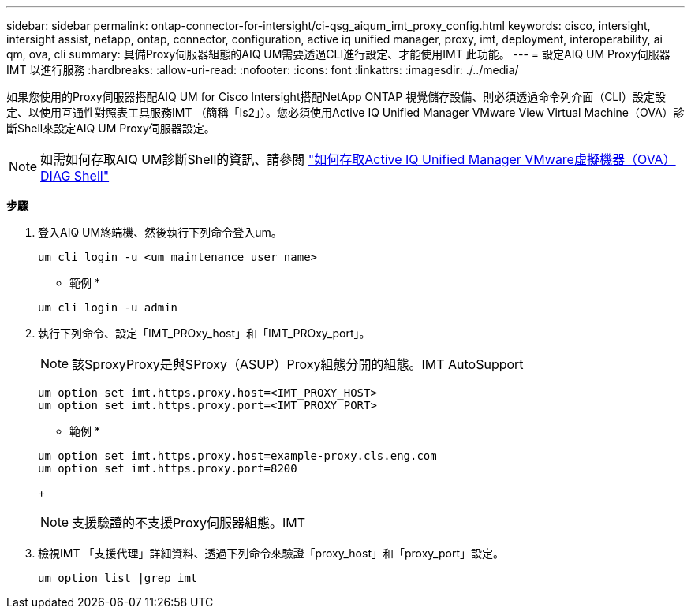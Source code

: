 ---
sidebar: sidebar 
permalink: ontap-connector-for-intersight/ci-qsg_aiqum_imt_proxy_config.html 
keywords: cisco, intersight, intersight assist, netapp, ontap, connector, configuration, active iq unified manager, proxy, imt, deployment, interoperability, ai qm, ova, cli 
summary: 具備Proxy伺服器組態的AIQ UM需要透過CLI進行設定、才能使用IMT 此功能。 
---
= 設定AIQ UM Proxy伺服器IMT 以進行服務
:hardbreaks:
:allow-uri-read: 
:nofooter: 
:icons: font
:linkattrs: 
:imagesdir: ./../media/


[role="lead"]
如果您使用的Proxy伺服器搭配AIQ UM for Cisco Intersight搭配NetApp ONTAP 視覺儲存設備、則必須透過命令列介面（CLI）設定設定、以使用互通性對照表工具服務IMT （簡稱「Is2」）。您必須使用Active IQ Unified Manager VMware View Virtual Machine（OVA）診斷Shell來設定AIQ UM Proxy伺服器設定。


NOTE: 如需如何存取AIQ UM診斷Shell的資訊、請參閱 https://kb.netapp.com/Advice_and_Troubleshooting/Data_Infrastructure_Management/Active_IQ_Unified_Manager/How_to_access_Active_IQ_Unified_Manager_Virtual_Machine_OVA_DIAG_shell["如何存取Active IQ Unified Manager VMware虛擬機器（OVA）DIAG Shell"]

*步驟*

. 登入AIQ UM終端機、然後執行下列命令登入um。
+
[listing]
----
um cli login -u <um maintenance user name>
----
+
* 範例 *

+
[listing]
----
um cli login -u admin
----
. 執行下列命令、設定「IMT_PROxy_host」和「IMT_PROxy_port」。
+

NOTE: 該SproxyProxy是與SProxy（ASUP）Proxy組態分開的組態。IMT AutoSupport

+
[listing]
----
um option set imt.https.proxy.host=<IMT_PROXY_HOST>
um option set imt.https.proxy.port=<IMT_PROXY_PORT>
----
+
* 範例 *

+
[listing]
----
um option set imt.https.proxy.host=example-proxy.cls.eng.com
um option set imt.https.proxy.port=8200
----
+

NOTE: 支援驗證的不支援Proxy伺服器組態。IMT

. 檢視IMT 「支援代理」詳細資料、透過下列命令來驗證「proxy_host」和「proxy_port」設定。
+
[listing]
----
um option list |grep imt
----

